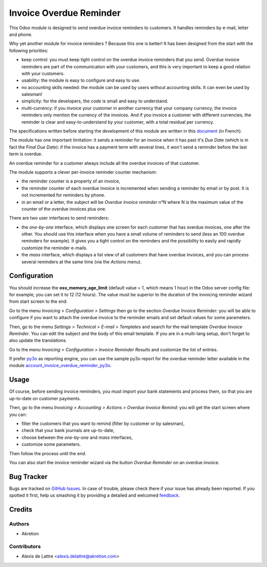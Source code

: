 ========================
Invoice Overdue Reminder
========================

.. |badge2| image:: https://img.shields.io/badge/licence-AGPL--3-blue.png
    :target: http://www.gnu.org/licenses/agpl-3.0-standalone.html
    :alt: License: AGPL-3

|badge2|

This Odoo module is designed to send overdue invoice reminders to customers. It handles reminders by e-mail, letter and phone.

Why yet another module for invoice reminders ? Because this one is better! It has been designed from the start with the following priorities:

* keep control: you must keep tight control on the overdue invoice reminders that you send. Overdue invoice reminders are part of the communication with your customers, and this is very important to keep a good relation with your customers.
* usability: the module is easy to configure and easy to use.
* no accounting skills needed: the module can be used by users without accounting skills. It can even be used by salesman!
* simplicity: for the developers, the code is small and easy to understand.
* multi-currency: if you invoice your customer in another currency that your company currency, the invoice reminders only mention the currency of the invoices. And if you invoice a customer with different currencies, the reminder is clear and easy-to-understand by your customer, with a total residual per currency.

The specifications written before starting the development of this module are written in this `document <https://docs.google.com/document/d/1JIIAP5QsItbJ1zLiaGHuR0RAQplEGv3diOl-d4mS__I/edit?usp=sharing>`_ (in French).

The module has one important limitation: it sends a reminder for an invoice when it has past it's *Due Date* (which is in fact the *Final Due Date*): if the invoice has a payment term with several lines, it won't send a reminder before the last term is overdue.

An overdue reminder for a customer always include all the overdue invoices of that customer.

The module supports a clever per-invoice reminder counter mechanism:

* the reminder counter is a property of an invoice,
* the reminder counter of each overdue invoice is incremented when sending a reminder by email or by post. It is not incremented for reminders by phone.
* in an email or a letter, the subject will be *Overdue invoice reminder n°N* where N is the maximum value of the counter of the overdue invoices plus one.

There are two user interfaces to send reminders:

* the *one-by-one* interface, which displays one screen for each customer that has overdue invoices, one after the other. You should use this interface when you have a small volume of reminders to send (less an 100 overdue reminders for example). It gives you a tight control on the reminders and the possibility to easily and rapidly customize the reminder e-mails.
* the *mass* interface, which displays a list view of all customers that have overdue invoices, and you can process several reminders at the same time (via the *Actions* menu).

Configuration
=============

You should increase the **osv_memory_age_limit** (default value = 1, which means 1 hour) in the Odoo server config file: for example, you can set it to 12 (12 hours). The value must be superior to the duration of the invoicing reminder wizard from start screen to the end.

Go to the menu *Invoicing > Configuration > Settings* then go to the section *Overdue Invoice Reminder*: you will be able to configure if you want to attach the overdue invoice to the reminder emails and set default values for some parameters.

Then, go to the menu *Settings > Technical > E-mail > Templates* and search for the mail template *Overdue Invoice Reminder*. You can edit the subject and the body of this email template. If you are in a multi-lang setup, don't forget to also update the translations.

Go to the menu *Invoicing > Configuration > Invoice Reminder Results* and customize the list of entries.

If prefer `py3o <https://github.com/OCA/reporting-engine/tree/12.0/report_py3o>`_ as reporting engine, you can use the sample py3o report for the overdue reminder letter available in the module `account_invoice_overdue_reminder_py3o <https://github.com/akretion/odoo-py3o-report-templates/tree/12.0/account_invoice_overdue_reminder_py3o>`_.

Usage
=====

Of course, before sending invoice reminders, you must import your bank statements and process them, so that you are up-to-date on customer payments.

Then, go to the menu *Invoicing > Accounting > Actions > Overdue Invoice Remind*: you will get the start screen where you can:

* filter the customers that you want to remind (filter by customer or by salesman),
* check that your bank journals are up-to-date,
* choose between the *one-by-one* and *mass* interfaces,
* customize some parameters.

Then follow the process until the end.

You can also start the invoice reminder wizard via the button *Overdue Reminder* on an overdue invoice.

Bug Tracker
===========

Bugs are tracked on `GitHub Issues <https://github.com/akretion/overdue-reminder>`_.
In case of trouble, please check there if your issue has already been reported.
If you spotted it first, help us smashing it by providing a detailed and welcomed
`feedback <https://github.com/akretion/overdue-reminder/issues/new?body=module:%20account_invoice_overdue_reminder%0Aversion:%2012.0%0A%0A**Steps%20to%20reproduce**%0A-%20...%0A%0A**Current%20behavior**%0A%0A**Expected%20behavior**>`_.

Credits
=======

Authors
~~~~~~~

* Akretion

Contributors
~~~~~~~~~~~~

* Alexis de Lattre <alexis.delattre@akretion.com>
